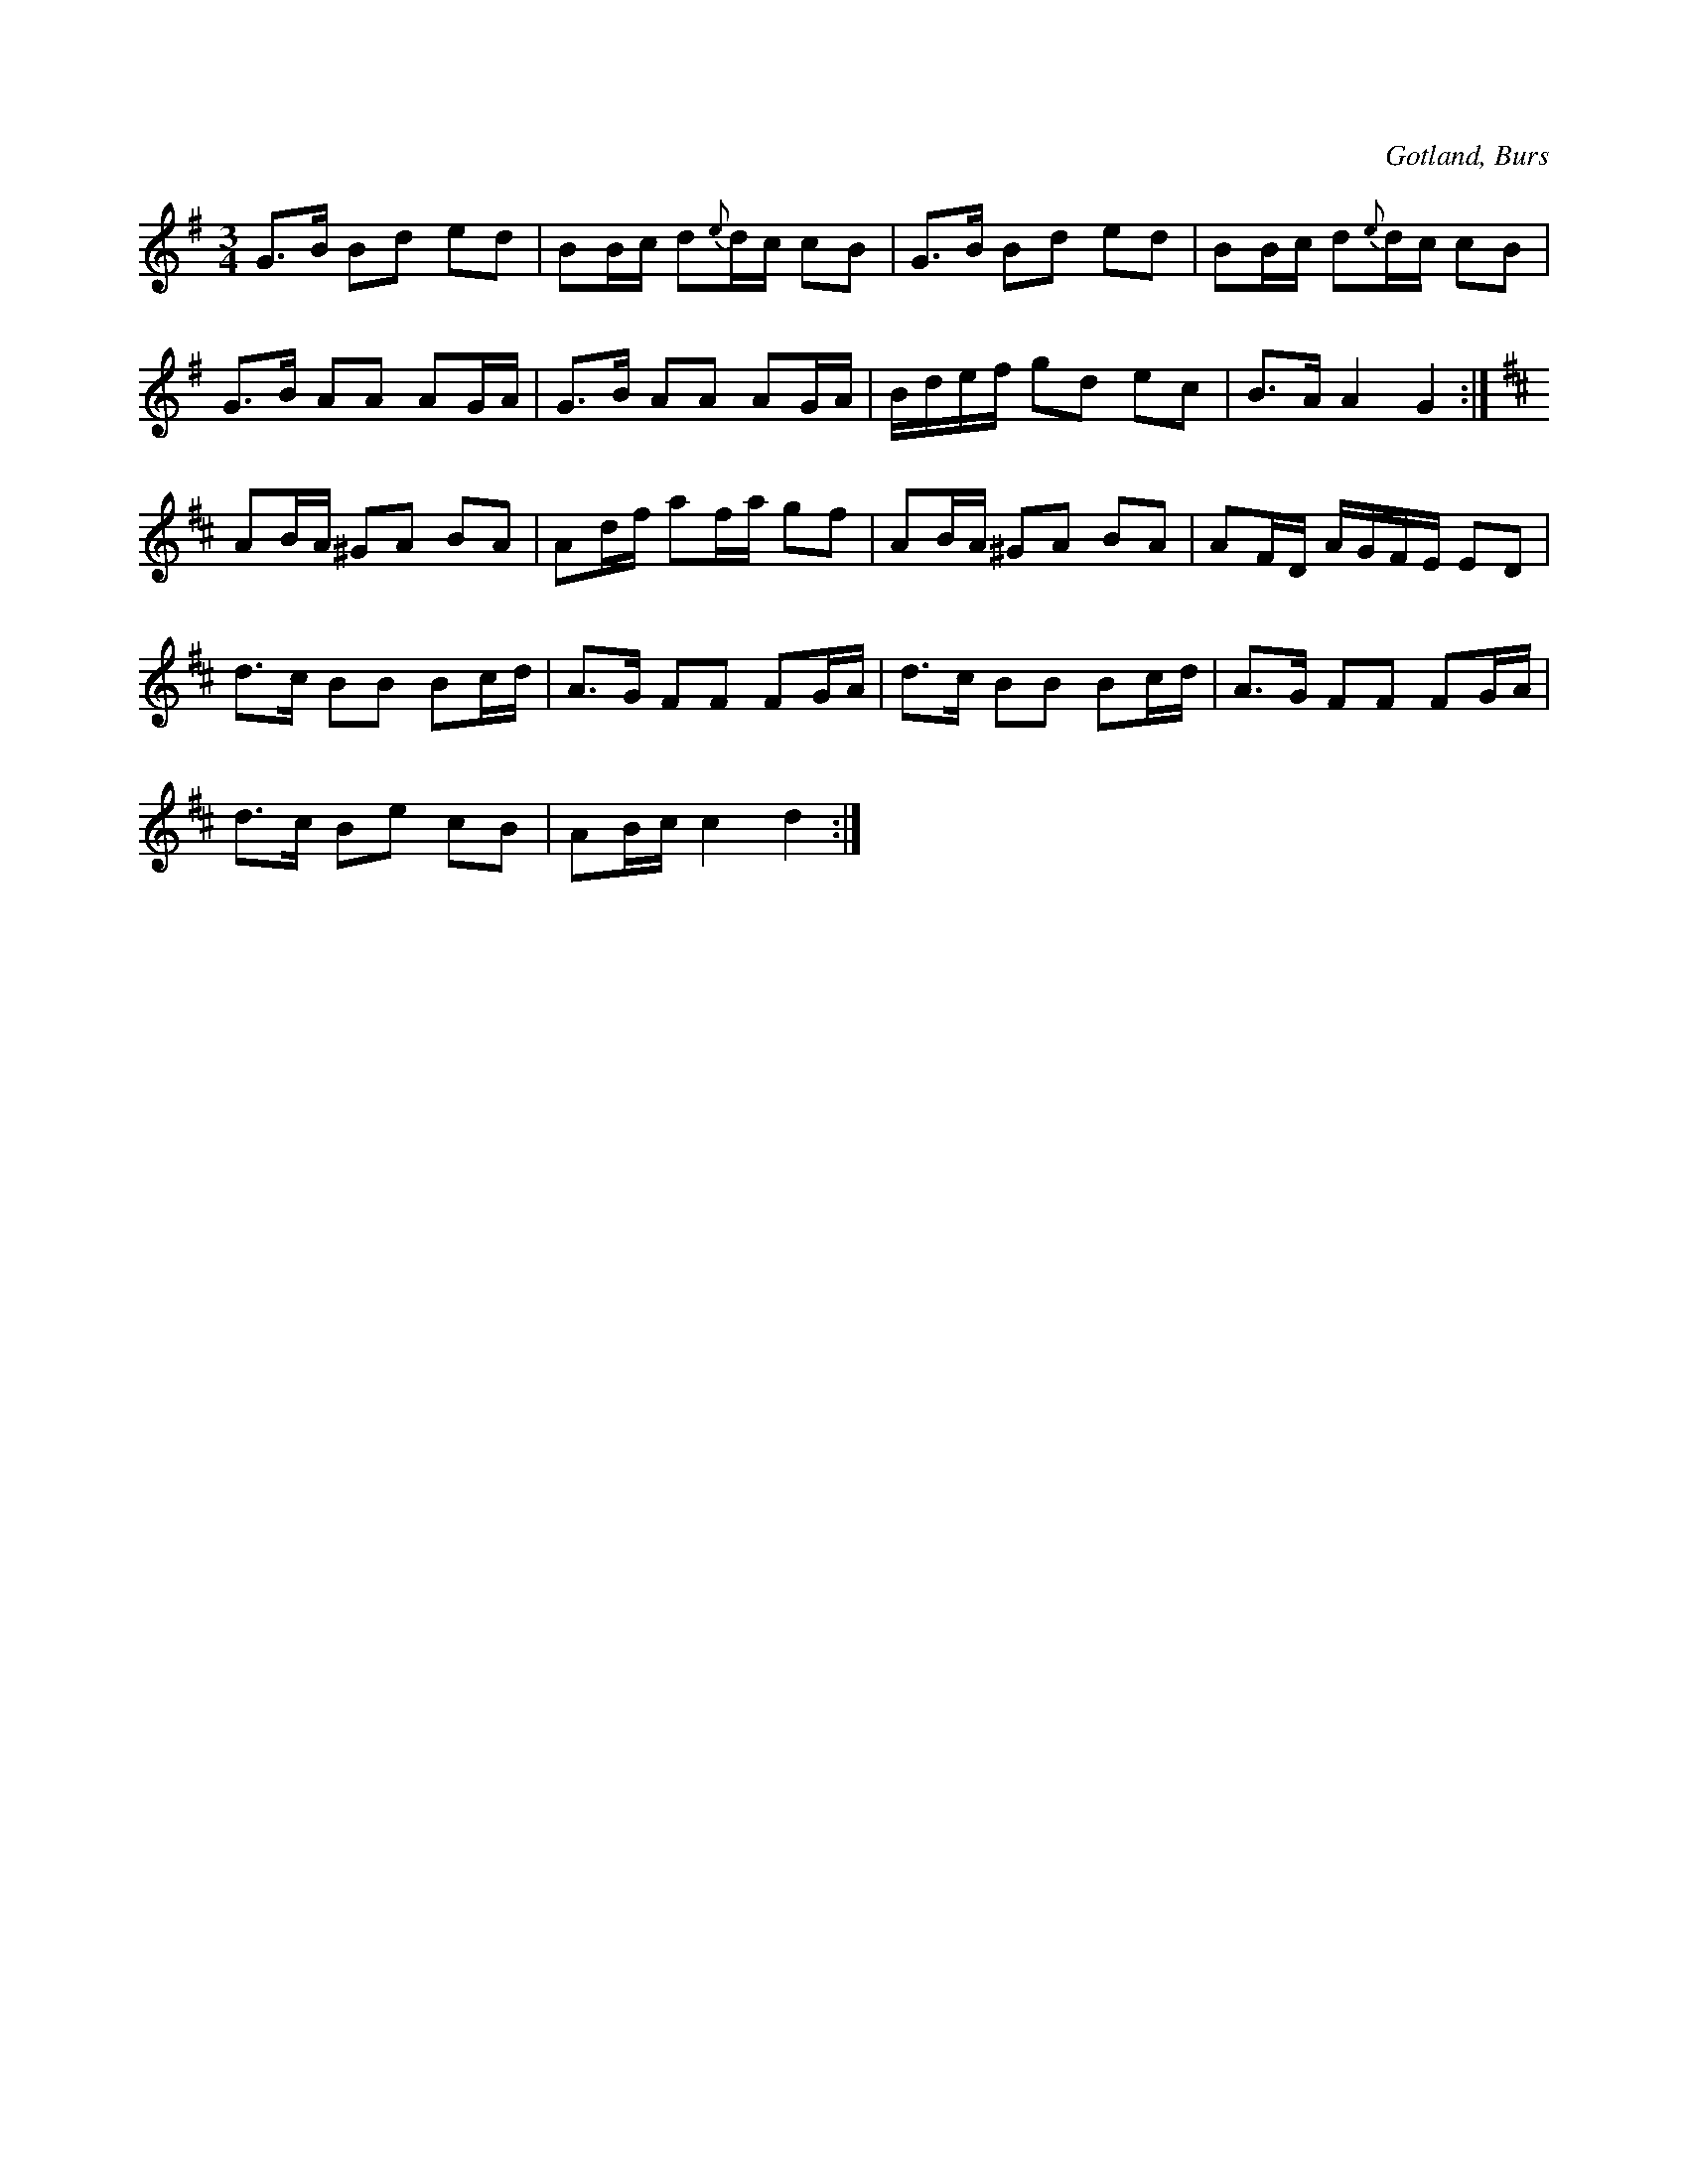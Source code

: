 X:278
Z:Erik Ronström 2008-12-21: bisering
T:
R:polska
S:Efter Elisabet Olofsdotters föresjungning (Flors i Burs).
O:Gotland, Burs
M:3/4
L:1/16
K:G
G3B B2d2 e2d2|B2Bc d2{e}dc c2B2|G3B B2d2 e2d2|B2Bc d2{e}dc c2B2|
G3B A2A2 A2GA|G3B A2A2 A2GA|Bdef g2d2 e2c2|B3A A4 G4:|
K:D
A2BA ^G2A2 B2A2|A2df a2fa g2f2|A2BA ^G2A2 B2A2|A2FD AGFE E2D2|
d3c B2B2 B2cd|A3G F2F2 F2GA|d3c B2B2 B2cd|A3G F2F2 F2GA|
d3c B2e2 c2B2|A2Bc c4 d4:|

